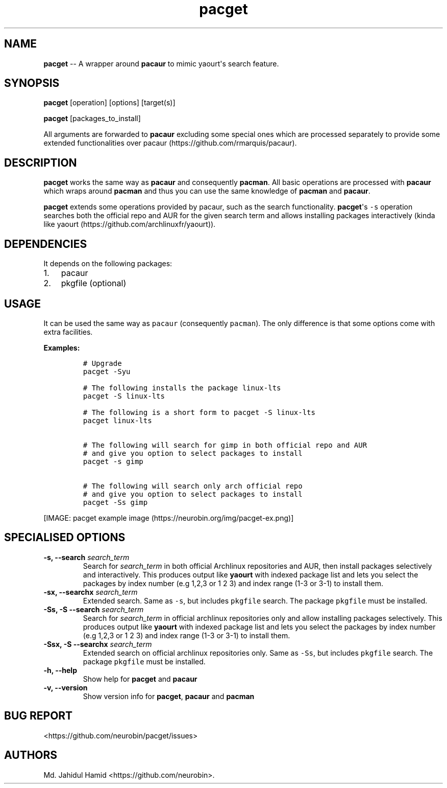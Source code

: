.\" Automatically generated by Pandoc 1.16.0.2
.\"
.TH "pacget" "8" "August 22, 2017" "pacget user manual" ""
.hy
.SH NAME
.PP
\f[B]pacget\f[] \-\- A wrapper around \f[B]pacaur\f[] to mimic
yaourt\[aq]s search feature.
.SH SYNOPSIS
.PP
\f[B]pacget\f[] [operation] [options] [target(s)]
.PP
\f[B]pacget\f[] [packages_to_install]
.PP
All arguments are forwarded to \f[B]pacaur\f[] excluding some special
ones which are processed separately to provide some extended
functionalities over pacaur (https://github.com/rmarquis/pacaur).
.SH DESCRIPTION
.PP
\f[B]pacget\f[] works the same way as \f[B]pacaur\f[] and consequently
\f[B]pacman\f[].
All basic operations are processed with \f[B]pacaur\f[] which wraps
around \f[B]pacman\f[] and thus you can use the same knowledge of
\f[B]pacman\f[] and \f[B]pacaur\f[].
.PP
\f[B]pacget\f[] extends some operations provided by pacaur, such as the
search functionality.
\f[B]pacget\f[]\[aq]s \f[C]\-s\f[] operation searches both the official
repo and AUR for the given search term and allows installing packages
interactively (kinda like
yaourt (https://github.com/archlinuxfr/yaourt)).
.SH DEPENDENCIES
.PP
It depends on the following packages:
.IP "1." 3
pacaur
.IP "2." 3
pkgfile (optional)
.SH USAGE
.PP
It can be used the same way as \f[C]pacaur\f[] (consequently
\f[C]pacman\f[]).
The only difference is that some options come with extra facilities.
.PP
\f[B]Examples:\f[]
.IP
.nf
\f[C]
#\ Upgrade
pacget\ \-Syu

#\ The\ following\ installs\ the\ package\ linux\-lts
pacget\ \-S\ linux\-lts

#\ The\ following\ is\ a\ short\ form\ to\ pacget\ \-S\ linux\-lts
pacget\ linux\-lts


#\ The\ following\ will\ search\ for\ gimp\ in\ both\ official\ repo\ and\ AUR
#\ and\ give\ you\ option\ to\ select\ packages\ to\ install
pacget\ \-s\ gimp

#\ The\ following\ will\ search\ only\ arch\ official\ repo
#\ and\ give\ you\ option\ to\ select\ packages\ to\ install
pacget\ \-Ss\ gimp
\f[]
.fi
.PP
[IMAGE: pacget example image (https://neurobin.org/img/pacget-ex.png)]
.SH SPECIALISED OPTIONS
.TP
.B \f[B]\-s, \-\-search\f[] \f[I]search_term\f[]
Search for \f[I]search_term\f[] in both official Archlinux repositories
and AUR, then install packages selectively and interactively.
This produces output like \f[B]yaourt\f[] with indexed package list and
lets you select the packages by index number (e.g 1,2,3 or 1 2 3) and
index range (1\-3 or 3\-1) to install them.
.RS
.RE
.TP
.B \f[B]\-sx, \-\-searchx\f[] \f[I]search_term\f[]
Extended search.
Same as \f[C]\-s\f[], but includes \f[C]pkgfile\f[] search.
The package \f[C]pkgfile\f[] must be installed.
.RS
.RE
.TP
.B \f[B]\-Ss, \-S \-\-search\f[] \f[I]search_term\f[]
Search for \f[I]search_term\f[] in official archlinux repositories only
and allow installing packages selectively.
This produces output like \f[B]yaourt\f[] with indexed package list and
lets you select the packages by index number (e.g 1,2,3 or 1 2 3) and
index range (1\-3 or 3\-1) to install them.
.RS
.RE
.TP
.B \f[B]\-Ssx, \-S \-\-searchx\f[] \f[I]search_term\f[]
Extended search on official archlinux repositories only.
Same as \f[C]\-Ss\f[], but includes \f[C]pkgfile\f[] search.
The package \f[C]pkgfile\f[] must be installed.
.RS
.RE
.TP
.B \f[B]\-h, \-\-help\f[]
Show help for \f[B]pacget\f[] and \f[B]pacaur\f[]
.RS
.RE
.TP
.B \f[B]\-v, \-\-version\f[]
Show version info for \f[B]pacget\f[], \f[B]pacaur\f[] and
\f[B]pacman\f[]
.RS
.RE
.SH BUG REPORT
.PP
<https://github.com/neurobin/pacget/issues>
.SH AUTHORS
Md. Jahidul Hamid <https://github.com/neurobin>.
